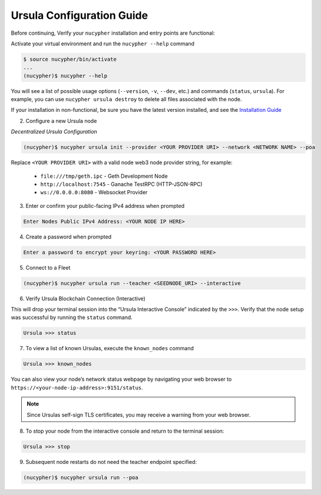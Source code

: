 .. _ursula-config-guide:

Ursula Configuration Guide
==========================

Before continuing, Verify your ``nucypher`` installation and entry points are functional:

Activate your virtual environment and run the ``nucypher --help`` command

.. code:: bash

    $ source nucypher/bin/activate
    ...
    (nucypher)$ nucypher --help


You will see a list of possible usage options (``--version``, ``-v``, ``--dev``, etc.) and commands (``status``, ``ursula``).
For example, you can use ``nucypher ursula destroy`` to delete all files associated with the node.

If your installation in non-functional, be sure you have the latest version installed, and see the `Installation Guide`_

.. _Installation Guide: installation_guide.html



2. Configure a new Ursula node

*Decentralized Ursula Configuration*

.. code:: bash

    (nucypher)$ nucypher ursula init --provider <YOUR PROVIDER URI> --network <NETWORK NAME> --poa


Replace ``<YOUR PROVIDER URI>`` with a valid node web3 node provider string, for example:

    - ``file:///tmp/geth.ipc``   - Geth Development Node
    - ``http://localhost:7545`` - Ganache TestRPC (HTTP-JSON-RPC)
    - ``ws://0.0.0.0:8080``     - Websocket Provider


3. Enter or confirm your public-facing IPv4 address when prompted

.. code:: bash

    Enter Nodes Public IPv4 Address: <YOUR NODE IP HERE>


4. Create a password when prompted

.. code:: bash

    Enter a password to encrypt your keyring: <YOUR PASSWORD HERE>


.. important::::
    Save your password as you will need it to relaunch the node, and please note:

    - Minimum password length is 16 characters
    - Do not use a password that you use anywhere else

5. Connect to a Fleet

.. code:: bash

    (nucypher)$ nucypher ursula run --teacher <SEEDNODE_URI> --interactive


6. Verify Ursula Blockchain Connection (Interactive)

This will drop your terminal session into the “Ursula Interactive Console” indicated by the ``>>>``.
Verify that the node setup was successful by running the ``status`` command.

.. code:: bash

    Ursula >>> status


7. To view a list of known Ursulas, execute the ``known_nodes`` command

.. code:: bash

    Ursula >>> known_nodes


You can also view your node’s network status webpage by navigating your web browser to ``https://<your-node-ip-address>:9151/status``.

.. NOTE::
    Since Ursulas self-sign TLS certificates, you may receive a warning from your web browser.


8. To stop your node from the interactive console and return to the terminal session:

.. code:: bash

    Ursula >>> stop


9. Subsequent node restarts do not need the teacher endpoint specified:

.. code:: bash

    (nucypher)$ nucypher ursula run --poa
